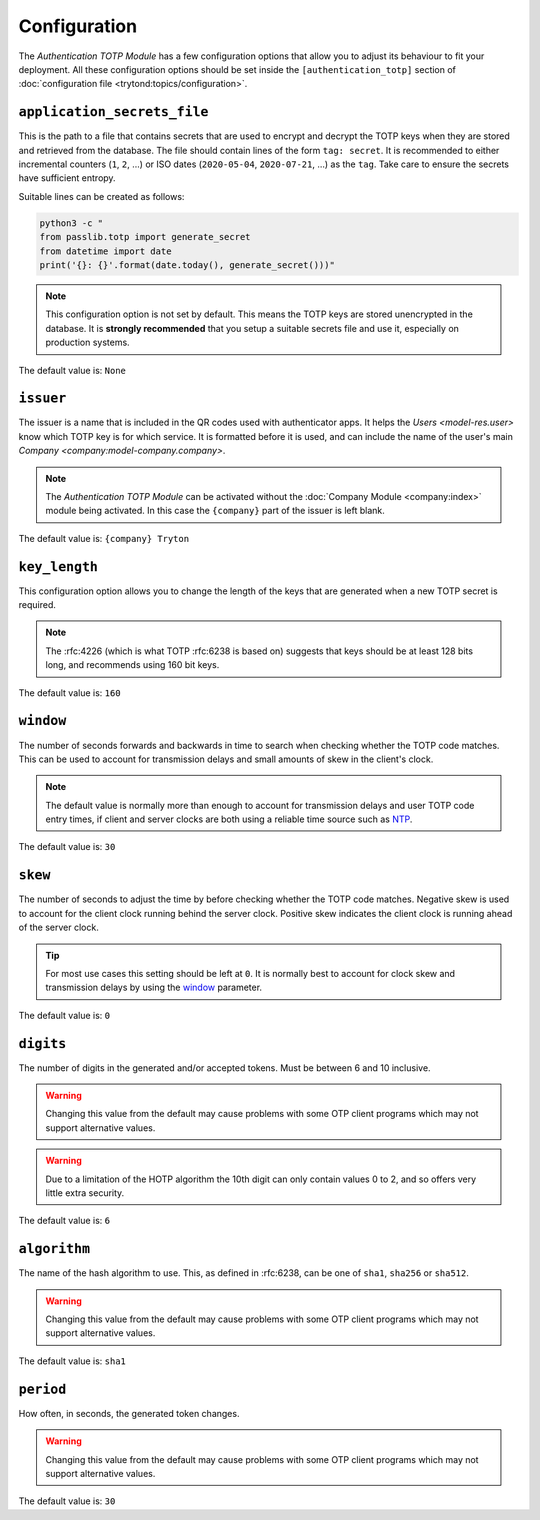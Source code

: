 *************
Configuration
*************

The *Authentication TOTP Module* has a few configuration options that allow
you to adjust its behaviour to fit your deployment.
All these configuration options should be set inside the
``[authentication_totp]`` section of
:doc:`configuration file <trytond:topics/configuration>`.

.. _config-authentication_totp.application_secrets_file:

``application_secrets_file``
============================

This is the path to a file that contains secrets that are used to encrypt
and decrypt the TOTP keys when they are stored and retrieved from the
database.
The file should contain lines of the form ``tag: secret``.
It is recommended to either incremental counters (``1``, ``2``, ...) or
ISO dates (``2020-05-04``, ``2020-07-21``, ...) as the ``tag``.
Take care to ensure the secrets have sufficient entropy.

Suitable lines can be created as follows:

.. code-block:: bash

   python3 -c "
   from passlib.totp import generate_secret
   from datetime import date
   print('{}: {}'.format(date.today(), generate_secret()))"

.. note::

   This configuration option is not set by default.
   This means the TOTP keys are stored unencrypted in the database.
   It is **strongly recommended** that you setup a suitable secrets file
   and use it, especially on production systems.

.. seealso::

   The `Passlib AppWallet documentation`__ contains further information.

   __ https://passlib.readthedocs.io/en/stable/lib/passlib.totp.html#appwallet

The default value is: ``None``

.. _config-authentication_totp.issuer:

``issuer``
==========

The issuer is a name that is included in the QR codes used with authenticator
apps.
It helps the `Users <model-res.user>` know which TOTP key is for which service.
It is formatted before it is used, and can include the name of the user's main
`Company <company:model-company.company>`.

.. note::

   The *Authentication TOTP Module* can be activated without the
   :doc:`Company Module <company:index>` module being activated.
   In this case the ``{company}`` part of the issuer is left blank.

The default value is: ``{company} Tryton``

.. _config-authentication_totp.key_length:

``key_length``
==============

This configuration option allows you to change the length of the keys that
are generated when a new TOTP secret is required.

.. note::

   The :rfc:4226 (which is what TOTP :rfc:6238 is based on) suggests that keys
   should be at least 128 bits long, and recommends using 160 bit keys.

The default value is: ``160``

.. _config-authentication_totp.window:

``window``
==========

The number of seconds forwards and backwards in time to search when checking
whether the TOTP code matches.
This can be used to account for transmission delays and small amounts of skew
in the client's clock.

.. note::

   The default value is normally more than enough to account for transmission
   delays and user TOTP code entry times, if client and server clocks are both
   using a reliable time source such as NTP__.

   __ https://en.wikipedia.org/wiki/Network_Time_Protocol

The default value is: ``30``

.. _config-authentication_totp.skew:

``skew``
========

The number of seconds to adjust the time by before checking whether the TOTP
code matches.
Negative skew is used to account for the client clock running behind the server
clock.
Positive skew indicates the client clock is running ahead of the server clock.

.. tip::

   For most use cases this setting should be left at ``0``.
   It is normally best to account for clock skew and transmission delays
   by using the window_ parameter.

The default value is: ``0``

.. _config-authentication_totp.digits:

``digits``
==========

The number of digits in the generated and/or accepted tokens.
Must be between 6 and 10 inclusive.

.. warning::

   Changing this value from the default may cause problems with some OTP
   client programs which may not support alternative values.

.. warning::

   Due to a limitation of the HOTP algorithm the 10th digit can only contain
   values 0 to 2, and so offers very little extra security.

The default value is: ``6``

.. _config-authentication_totp.algorithm:

``algorithm``
=============

The name of the hash algorithm to use.
This, as defined in :rfc:6238, can be one of ``sha1``, ``sha256`` or
``sha512``.

.. warning::

   Changing this value from the default may cause problems with some OTP
   client programs which may not support alternative values.

The default value is: ``sha1``

.. _config-authentication_totp.period:

``period``
==========

How often, in seconds, the generated token changes.

.. warning::

   Changing this value from the default may cause problems with some OTP
   client programs which may not support alternative values.

The default value is: ``30``
